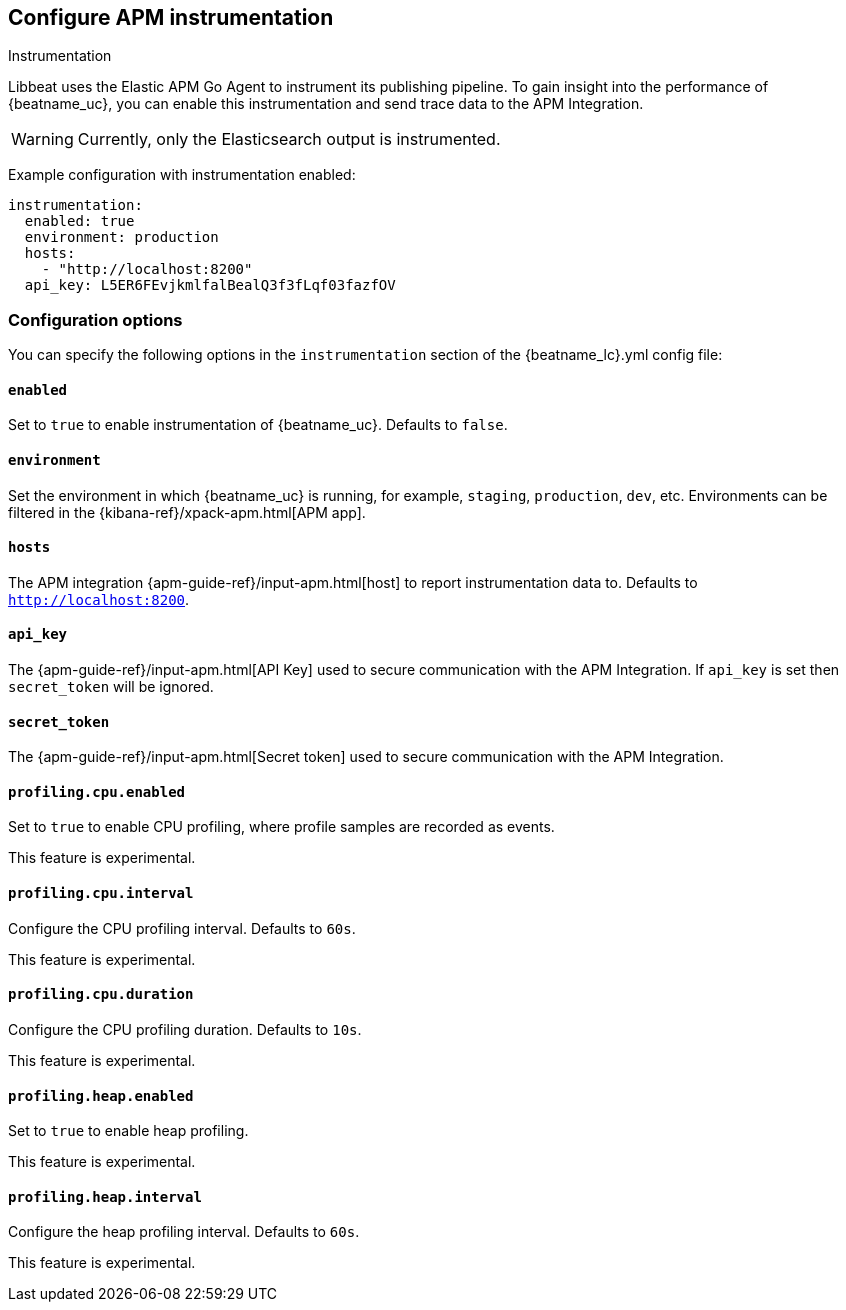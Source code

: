 [[configuration-instrumentation]]
== Configure APM instrumentation

++++
<titleabbrev>Instrumentation</titleabbrev>
++++

Libbeat uses the Elastic APM Go Agent to instrument its publishing pipeline.
To gain insight into the performance of {beatname_uc}, you can enable this instrumentation and send trace data to the APM Integration.

WARNING: Currently, only the Elasticsearch output is instrumented.

Example configuration with instrumentation enabled:

["source","yaml"]
----
instrumentation:
  enabled: true
  environment: production
  hosts:
    - "http://localhost:8200"
  api_key: L5ER6FEvjkmlfalBealQ3f3fLqf03fazfOV
----

[float]
=== Configuration options

You can specify the following options in the `instrumentation` section of the +{beatname_lc}.yml+ config file:

[float]
==== `enabled`

Set to `true` to enable instrumentation of {beatname_uc}.
Defaults to `false`.

[float]
==== `environment`

Set the environment in which {beatname_uc} is running, for example, `staging`, `production`, `dev`, etc.
Environments can be filtered in the {kibana-ref}/xpack-apm.html[APM app].

[float]
==== `hosts`

The APM integration {apm-guide-ref}/input-apm.html[host] to report instrumentation data to.
Defaults to `http://localhost:8200`.

[float]
==== `api_key`

The {apm-guide-ref}/input-apm.html[API Key] used to secure communication with the APM Integration.
If `api_key` is set then `secret_token` will be ignored.

[float]
==== `secret_token`

The {apm-guide-ref}/input-apm.html[Secret token] used to secure communication with the APM Integration.

[float]
==== `profiling.cpu.enabled`

Set to `true` to enable CPU profiling, where profile samples are recorded as events.

This feature is experimental.

[float]
==== `profiling.cpu.interval`

Configure the CPU profiling interval. Defaults to `60s`.

This feature is experimental.

[float]
==== `profiling.cpu.duration`

Configure the CPU profiling duration. Defaults to `10s`.

This feature is experimental.

[float]
==== `profiling.heap.enabled`

Set to `true` to enable heap profiling.

This feature is experimental.

[float]
==== `profiling.heap.interval`

Configure the heap profiling interval. Defaults to `60s`.

This feature is experimental.
